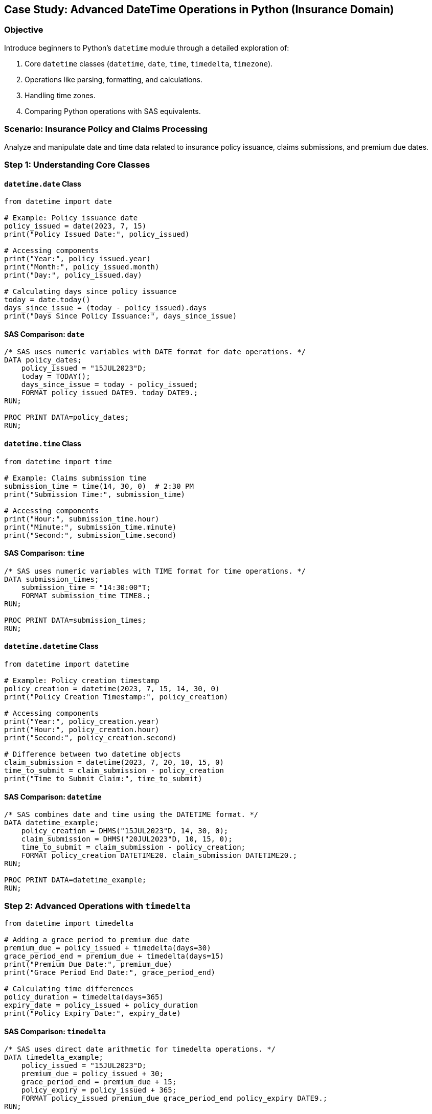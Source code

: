 == Case Study: Advanced DateTime Operations in Python (Insurance Domain)

=== Objective
Introduce beginners to Python's `datetime` module through a detailed exploration of:

1. Core `datetime` classes (`datetime`, `date`, `time`, `timedelta`, `timezone`).
2. Operations like parsing, formatting, and calculations.
3. Handling time zones.
4. Comparing Python operations with SAS equivalents.

=== Scenario: Insurance Policy and Claims Processing
Analyze and manipulate date and time data related to insurance policy issuance, claims submissions, and premium due dates.

=== Step 1: Understanding Core Classes

==== `datetime.date` Class

[source,python]
----
from datetime import date

# Example: Policy issuance date
policy_issued = date(2023, 7, 15)
print("Policy Issued Date:", policy_issued)

# Accessing components
print("Year:", policy_issued.year)
print("Month:", policy_issued.month)
print("Day:", policy_issued.day)

# Calculating days since policy issuance
today = date.today()
days_since_issue = (today - policy_issued).days
print("Days Since Policy Issuance:", days_since_issue)
----

==== SAS Comparison: `date`

[source,sas]
----
/* SAS uses numeric variables with DATE format for date operations. */
DATA policy_dates;
    policy_issued = "15JUL2023"D;
    today = TODAY();
    days_since_issue = today - policy_issued;
    FORMAT policy_issued DATE9. today DATE9.;
RUN;

PROC PRINT DATA=policy_dates;
RUN;
----

==== `datetime.time` Class

[source,python]
----
from datetime import time

# Example: Claims submission time
submission_time = time(14, 30, 0)  # 2:30 PM
print("Submission Time:", submission_time)

# Accessing components
print("Hour:", submission_time.hour)
print("Minute:", submission_time.minute)
print("Second:", submission_time.second)
----

==== SAS Comparison: `time`

[source,sas]
----
/* SAS uses numeric variables with TIME format for time operations. */
DATA submission_times;
    submission_time = "14:30:00"T;
    FORMAT submission_time TIME8.;
RUN;

PROC PRINT DATA=submission_times;
RUN;
----

==== `datetime.datetime` Class

[source,python]
----
from datetime import datetime

# Example: Policy creation timestamp
policy_creation = datetime(2023, 7, 15, 14, 30, 0)
print("Policy Creation Timestamp:", policy_creation)

# Accessing components
print("Year:", policy_creation.year)
print("Hour:", policy_creation.hour)
print("Second:", policy_creation.second)

# Difference between two datetime objects
claim_submission = datetime(2023, 7, 20, 10, 15, 0)
time_to_submit = claim_submission - policy_creation
print("Time to Submit Claim:", time_to_submit)
----

==== SAS Comparison: `datetime`

[source,sas]
----
/* SAS combines date and time using the DATETIME format. */
DATA datetime_example;
    policy_creation = DHMS("15JUL2023"D, 14, 30, 0);
    claim_submission = DHMS("20JUL2023"D, 10, 15, 0);
    time_to_submit = claim_submission - policy_creation;
    FORMAT policy_creation DATETIME20. claim_submission DATETIME20.;
RUN;

PROC PRINT DATA=datetime_example;
RUN;
----

=== Step 2: Advanced Operations with `timedelta`

[source,python]
----
from datetime import timedelta

# Adding a grace period to premium due date
premium_due = policy_issued + timedelta(days=30)
grace_period_end = premium_due + timedelta(days=15)
print("Premium Due Date:", premium_due)
print("Grace Period End Date:", grace_period_end)

# Calculating time differences
policy_duration = timedelta(days=365)
expiry_date = policy_issued + policy_duration
print("Policy Expiry Date:", expiry_date)
----

==== SAS Comparison: `timedelta`

[source,sas]
----
/* SAS uses direct date arithmetic for timedelta operations. */
DATA timedelta_example;
    policy_issued = "15JUL2023"D;
    premium_due = policy_issued + 30;
    grace_period_end = premium_due + 15;
    policy_expiry = policy_issued + 365;
    FORMAT policy_issued premium_due grace_period_end policy_expiry DATE9.;
RUN;

PROC PRINT DATA=timedelta_example;
RUN;
----

=== Step 3: Handling Time Zones

[source,python]
----
from datetime import timezone, timedelta

# Example: Policy issuance in a specific timezone
policy_timezone = timezone(timedelta(hours=-5))  # UTC-5
policy_creation_utc = datetime(2023, 7, 15, 14, 30, 0, tzinfo=policy_timezone)
print("Policy Creation with Timezone:", policy_creation_utc)

# Converting to UTC
policy_creation_converted = policy_creation_utc.astimezone(timezone.utc)
print("Policy Creation in UTC:", policy_creation_converted)
----

==== SAS Comparison: Time Zones

[source,sas]
----
/* SAS does not directly support time zones; custom calculations are required. */
DATA timezone_example;
    policy_creation = DHMS("15JUL2023"D, 14, 30, 0) - 5*3600; /* UTC-5 */
    FORMAT policy_creation DATETIME20.;
RUN;

PROC PRINT DATA=timezone_example;
RUN;
----

=== Step 4: Parsing and Formatting Dates

[source,python]
----
# Parsing strings to datetime objects
date_string = "2023-07-15 14:30:00"
parsed_date = datetime.strptime(date_string, "%Y-%m-%d %H:%M:%S")
print("Parsed Date:", parsed_date)

# Formatting datetime objects to strings
formatted_date = parsed_date.strftime("%A, %d %B %Y %I:%M %p")
print("Formatted Date:", formatted_date)
----

==== SAS Comparison: Parsing and Formatting

[source,sas]
----
/* SAS uses INPUT and PUT functions for parsing and formatting. */
DATA parse_format_example;
    date_string = "15JUL2023 14:30:00";
    parsed_date = INPUT(date_string, DATETIME20.);
    formatted_date = PUT(parsed_date, WORDDATX20.);
RUN;

PROC PRINT DATA=parse_format_example;
RUN;
----

=== Step 5: Summary

- Python's `datetime` module provides extensive support for date and time operations.
- Key classes include `date`, `time`, `datetime`, `timedelta`, and `timezone`.
- Operations like parsing, formatting, and time zone handling are intuitive.
- SAS provides comparable functionality through formats and date/time functions but lacks direct support for time zones.
